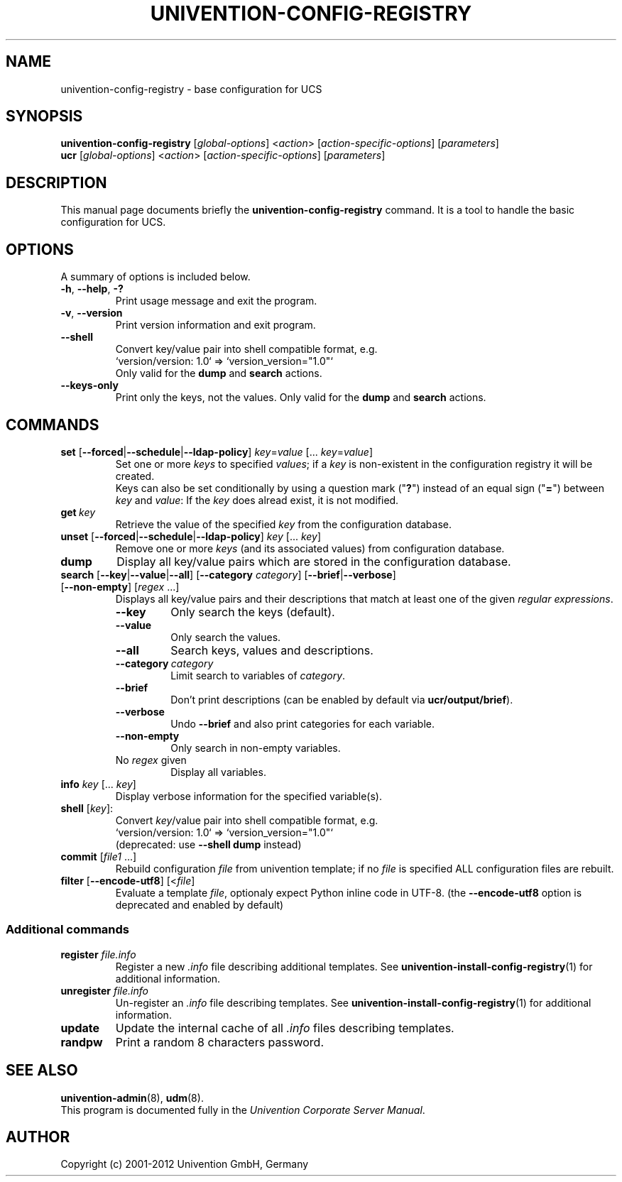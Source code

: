 .\"                                      Hey, EMACS: -*- nroff -*-
.TH UNIVENTION-CONFIG-REGISTRY 8 2012-08-01 UCS

.SH NAME
univention\-config\-registry \- base configuration for UCS

.SH SYNOPSIS
.B univention\-config\-registry
.RI [ global-options ]\ < action >\ [ action-specific-options ]\ [ parameters ]
.br
.B ucr
.RI [ global-options ]\ < action >\ [ action-specific-options ]\ [ parameters ]

.SH DESCRIPTION
This manual page documents briefly the
.B univention\-config\-registry
command.
It is a tool to handle the basic configuration for UCS.

.SH OPTIONS
A summary of options is included below.
.TP
.BR \-h ,\  \-\-help ,\  \-?
Print usage message and exit the program.
.TP
.BR \-v ,\  \-\-version
Print version information and exit program.
.TP
.B \-\-shell
Convert key/value pair into shell compatible format, e.g.
.RS
`version/version: 1.0` => `version_version="1.0"`
.br
Only valid for the \fBdump\fP and \fBsearch\fP actions.
.RE
.TP
.B \-\-keys-only
Print only the keys, not the values.
Only valid for the \fBdump\fP and \fBsearch\fP actions.
.SH COMMANDS
.TP
\fBset\fP [\fB\-\-forced\fP|\fB\-\-schedule\fP|\fB\-\-ldap-policy\fP] \fIkey\fP=\fIvalue\fP [... \fIkey\fP=\fIvalue\fP]
Set one or more \fIkeys\fP to specified \fIvalues\fP; if a \fIkey\fP is non-existent in the configuration registry it will be created.
.br
Keys can also be set conditionally by using a question mark ("\fB?\fP") instead of an equal sign ("\fB=\fP") between \fIkey\fP and \fIvalue\fP:
If the \fIkey\fP does alread exist, it is not modified.
.TP
.BI get\  key
Retrieve the value of the specified \fIkey\fP from the configuration database.
.TP
\fBunset\fP [\fB\-\-forced\fP|\fB\-\-schedule\fP|\fB\-\-ldap-policy\fP] \fIkey\fP [... \fIkey\fP]
Remove one or more \fIkeys\fP (and its associated values) from configuration database.
.TP
.B dump
Display all key/value pairs which are stored in the configuration database.
.TP
\fBsearch\fP [\fB\-\-key\fP|\fB\-\-value\fP|\fB\-\-all\fP] [\fB\-\-category\fP \fIcategory\fP] [\fB\-\-brief\fP|\fB\-\-verbose\fP] [\fB\-\-non-empty\fP] [\fIregex\fP ...]
Displays all key/value pairs and their descriptions that match at least one of the given \fIregular expressions\fP.
.RS
.TP
.B \-\-key
Only search the keys (default).
.TP
.B \-\-value
Only search the values.
.TP
.B \-\-all
Search keys, values and descriptions.
.TP
.BI \-\-category\  category
Limit search to variables of \fIcategory\fP.
.TP
.B \-\-brief
Don't print descriptions (can be enabled by default via \fBucr/output/brief\fP).
.TP
.B \-\-verbose
Undo \fB\-\-brief\fP and also print categories for each variable.
.TP
.B \-\-non-empty
Only search in non-empty variables.
.TP
No \fIregex\fP given
Display all variables.
.RE
.TP
\fBinfo\fP \fIkey\fP [... \fIkey\fP]
Display verbose information for the specified variable(s).
.TP
\fBshell\fP [\fIkey\fP]:
Convert \fIkey\fP/value pair into shell compatible format, e.g.
.RS
`version/version: 1.0` => `version_version="1.0"`
.br
(deprecated: use \fB\-\-shell dump\fP instead)
.RE
.TP
\fBcommit\fP [\fIfile1\fP ...]
Rebuild configuration \fIfile\fP from univention template;
if no \fIfile\fP is specified ALL configuration files are rebuilt.
.TP
\fBfilter\fP [\fB\-\-encode\-utf8\fP] [<\fIfile\fP]
Evaluate a template \fIfile\fP, optionaly expect Python inline code in UTF-8.
(the \fB\-\-encode-utf8\fP option is deprecated and enabled by default)

.SS Additional commands
.TP
\fBregister\fP \fIfile.info\fP
Register a new \fI.info\fP file describing additional templates. See
.BR univention-install-config-registry (1)
for additional information.
.TP
\fBunregister\fP \fIfile.info\fP
Un-register an \fI.info\fP file describing templates. See
.BR univention-install-config-registry (1)
for additional information.
.TP
\fBupdate\fP
Update the internal cache of all \fI.info\fP files describing templates.
.TP
\fBrandpw\fP
Print a random 8 characters password.

.SH SEE ALSO
.BR univention\-admin (8),
.BR udm (8).
.br
This program is documented fully in the
.IR "Univention Corporate Server Manual" .

.SH AUTHOR
Copyright (c) 2001-2012 Univention GmbH, Germany
